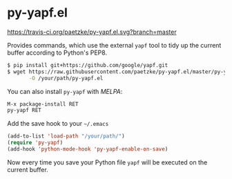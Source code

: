 * py-yapf.el

[[https://travis-ci.org/paetzke/py-yapf.el][https://travis-ci.org/paetzke/py-yapf.el.svg?branch=master]]
[[http://melpa.org/#/py-yapf][http://melpa.org/packages/py-yapf-badge.svg]]

Provides commands, which use the external =yapf= tool to tidy up the current buffer according to Python's PEP8.

#+BEGIN_SRC bash
$ pip install git+https://github.com/google/yapf.git
$ wget https://raw.githubusercontent.com/paetzke/py-yapf.el/master/py-yapf.el \
       -O /your/path/py-yapf.el
#+END_SRC

You can also install =py-yapf= with /MELPA/:

#+BEGIN_SRC lisp
M-x package-install RET
py-yapf RET
#+END_SRC

Add the save hook to your =~/.emacs=

#+BEGIN_SRC lisp
(add-to-list 'load-path "/your/path/")
(require 'py-yapf)
(add-hook 'python-mode-hook 'py-yapf-enable-on-save)
#+END_SRC

Now every time you save your Python file =yapf= will be executed on the current buffer.
